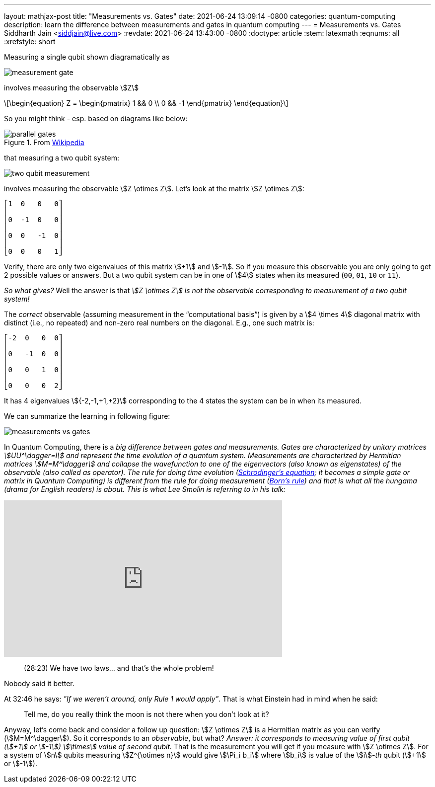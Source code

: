---
layout: mathjax-post
title:  "Measurements vs. Gates"
date:   2021-06-24 13:09:14 -0800
categories: quantum-computing
description: learn the difference between measurements and gates in quantum computing
---
= Measurements vs. Gates
Siddharth Jain <siddjain@live.com>
:revdate: 2021-06-24 13:43:00 -0800
:doctype: article
:stem: latexmath
:eqnums: all
:xrefstyle: short

Measuring a single qubit shown diagramatically as

image::/assets/images/measurement_gate.png[]

involves measuring the observable stem:[Z]

[latexmath]
++++
\begin{equation}
Z = \begin{pmatrix} 1 && 0 \\ 0 && -1 \end{pmatrix} 
\end{equation}
++++

So you might think - esp. based on diagrams like below:

.From https://en.wikipedia.org/wiki/Quantum_logic_gate[Wikipedia]
image::/assets/images/parallel_gates.png[]

that measuring a two qubit system: 

image::/assets/images/two_qubit_measurement.jpg[]

involves measuring the observable stem:[Z \otimes Z]. Let's look at the matrix stem:[Z \otimes Z]:

----
⎡1  0   0   0⎤
⎢            ⎥
⎢0  -1  0   0⎥
⎢            ⎥
⎢0  0   -1  0⎥
⎢            ⎥
⎣0  0   0   1⎦
----

Verify, there are only two eigenvalues of this matrix stem:[+1] and stem:[-1].
So if you measure this observable you are only going to get 2 possible values or answers.
But a two qubit system can be in one of stem:[4] states when its measured (`00`, `01`, `10` or `11`).

_So what gives?_ Well the answer is that _stem:[Z \otimes Z] is not the observable corresponding to measurement of a two qubit system!_

The _correct_ observable (assuming measurement in the "`computational basis`") is given by a stem:[4 \times 4] diagonal matrix with distinct (i.e., no repeated) and non-zero real 
numbers on the diagonal. E.g., one such matrix is:

----
⎡-2  0   0  0⎤
⎢            ⎥
⎢0   -1  0  0⎥
⎢            ⎥
⎢0   0   1  0⎥
⎢            ⎥
⎣0   0   0  2⎦
----

It has 4 eigenvalues stem:[{-2,-1,+1,+2}] corresponding to the 4 states the system can be in when its measured.

We can summarize the learning in following figure:

image::/assets/images/measurements_vs_gates.jpg[]

In Quantum Computing, there is a _big difference between gates and measurements._ 
_Gates are characterized by unitary matrices stem:[UU^\dagger=I] and represent the time evolution of a quantum system._
_Measurements are characterized by Hermitian matrices stem:[M=M^\dagger] and collapse the wavefunction to one of the eigenvectors (also known as eigenstates) of the observable
(also called as operator). The rule for doing time evolution (https://en.wikipedia.org/wiki/Schr%C3%B6dinger_equation[Schrodinger's equation]; it becomes a simple gate or matrix in 
Quantum Computing) is different from the rule for doing measurement (https://en.wikipedia.org/wiki/Born_rule[Born's rule]) and that is what all the hungama (drama for English readers) 
is about. This is what Lee Smolin is referring to in his talk:_

++++
<iframe width="560" height="315" src="https://www.youtube.com/embed/r-L690pQhuo?start=1703" title="YouTube video player" frameborder="0" allow="accelerometer; autoplay; clipboard-write; encrypted-media; gyroscope; picture-in-picture" allowfullscreen></iframe>
++++

> (28:23) We have two laws... and that's the whole problem!

Nobody said it better.

At 32:46 he says: _"If we weren't around, only Rule 1 would apply"_. That is what Einstein had in mind when he said: 

> Tell me, do you really think the moon is not there when you don't look at it?

Anyway, let's come back and consider a follow up question: stem:[Z \otimes Z] is a Hermitian matrix as you can verify (stem:[M=M^\dagger]). So it corresponds to an _observable_, but
what? _Answer: it corresponds to measuring value of first qubit (stem:[+1] or stem:[-1]) stem:[\times] value of second qubit._ That is the measurement you will get if you measure
with stem:[Z \otimes Z]. For a system of stem:[n] qubits measuring stem:[Z^{\otimes n}] would give stem:[\Pi_i b_i] where stem:[b_i] is value of the stem:[i]_-th_ qubit (stem:[+1]
 or stem:[-1]).
